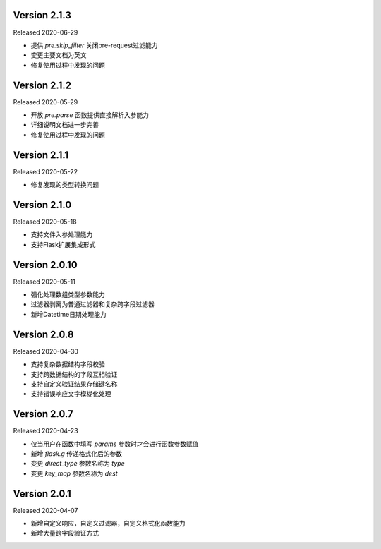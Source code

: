 .. py:currentmodule:: pre_request


Version 2.1.3
------------------------

Released 2020-06-29

- 提供 `pre.skip_filter` 关闭pre-request过滤能力
- 变更主要文档为英文
- 修复使用过程中发现的问题


Version 2.1.2
--------------------------

Released 2020-05-29

- 开放 `pre.parse` 函数提供直接解析入参能力
- 详细说明文档进一步完善
- 修复使用过程中发现的问题


Version 2.1.1
-------------------------

Released 2020-05-22

- 修复发现的类型转换问题

Version 2.1.0
--------------------------

Released 2020-05-18

- 支持文件入参处理能力
- 支持Flask扩展集成形式

Version 2.0.10
-------------------------

Released 2020-05-11

-  强化处理数组类型参数能力
-  过滤器剥离为普通过滤器和复杂跨字段过滤器
-  新增Datetime日期处理能力

Version 2.0.8
--------------

Released 2020-04-30

-  支持复杂数据结构字段校验
-  支持跨数据结构的字段互相验证
-  支持自定义验证结果存储键名称
-  支持错误响应文字模糊化处理

Version 2.0.7
--------------

Released 2020-04-23

-  仅当用户在函数中填写 `params` 参数时才会进行函数参数赋值
-  新增 `flask.g` 传递格式化后的参数
-  变更 `direct_type` 参数名称为 `type`
-  变更 `key_map` 参数名称为 `dest`


Version 2.0.1
---------------

Released 2020-04-07

-  新增自定义响应，自定义过滤器，自定义格式化函数能力
-  新增大量跨字段验证方式
